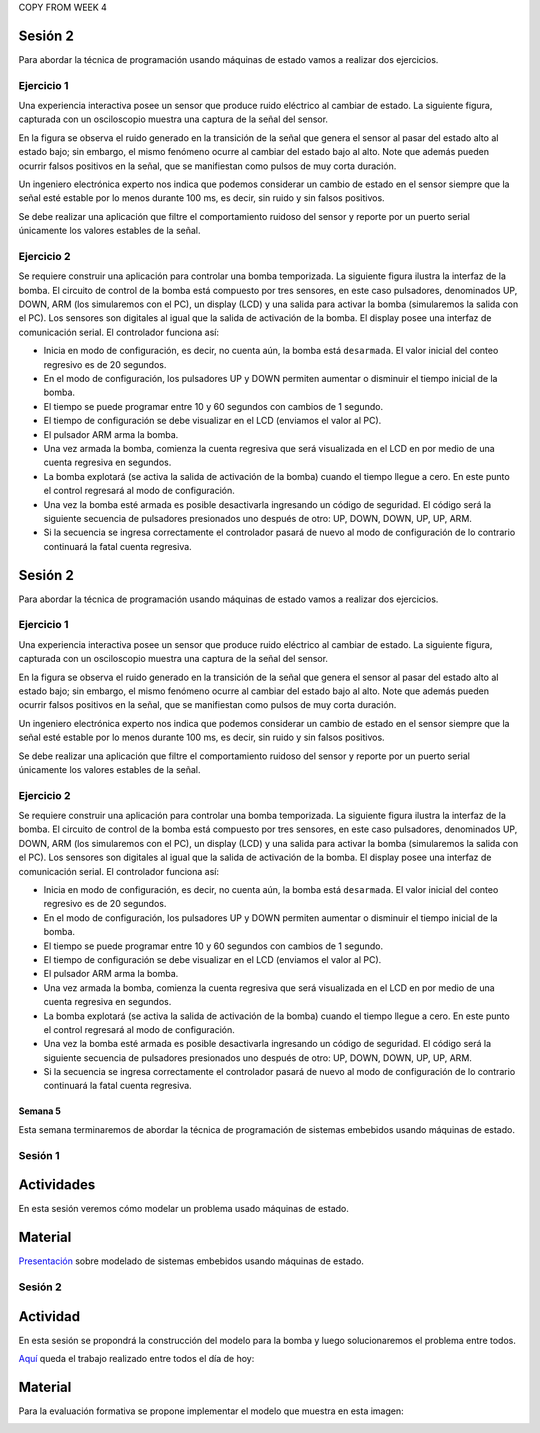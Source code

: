 COPY FROM WEEK 4



Sesión 2
^^^^^^^^^
Para abordar la técnica de programación usando máquinas de estado vamos a
realizar dos ejercicios.


Ejercicio 1
------------
Una experiencia interactiva posee un sensor que produce ruido eléctrico al
cambiar de estado. La siguiente figura, capturada con un osciloscopio
muestra una captura de la señal del sensor.

.. image:: ../_static/bounce.jpg

En la figura se observa el ruido generado en la transición de la señal que
genera el sensor al pasar del estado alto al estado bajo; sin embargo, el
mismo fenómeno ocurre al cambiar del estado bajo al alto. Note que
además pueden ocurrir falsos positivos en la señal, que se manifiestan
como pulsos de muy corta duración.

Un ingeniero electrónica experto nos indica que podemos considerar un
cambio de estado en el sensor siempre que la señal esté estable por
lo menos durante 100 ms, es decir, sin ruido y sin falsos positivos.

Se debe realizar una aplicación que filtre el comportamiento ruidoso
del sensor y reporte por un puerto serial únicamente los valores
estables de la señal.

Ejercicio 2
------------
Se requiere construir una aplicación para controlar una bomba temporizada.
La siguiente figura ilustra la interfaz de la bomba. El circuito de control
de la bomba está compuesto por tres sensores, en este caso pulsadores,
denominados UP, DOWN, ARM (los simularemos con el PC), un display (LCD) y
una salida para activar la bomba (simularemos la salida con el PC).
Los sensores son digitales al igual que la salida de activación de
la bomba. El display posee una interfaz de comunicación serial.
El controlador funciona así:

.. image:: ../_static/bomb.png

* Inicia en modo de configuración, es decir, no cuenta aún, la bomba está
  ``desarmada``. El valor inicial del conteo regresivo es de 20 segundos.
* En el modo de configuración, los pulsadores UP y DOWN permiten
  aumentar o disminuir el tiempo inicial de la bomba.
* El tiempo se puede programar entre 10 y 60 segundos con cambios de 1 segundo.
* El tiempo de configuración se debe visualizar en el LCD (enviamos el
  valor al PC).
* El pulsador ARM arma la bomba.
* Una vez armada la bomba, comienza la cuenta regresiva que será visualizada
  en el LCD en por medio de una cuenta regresiva en segundos.
* La bomba explotará (se activa la salida de activación de la bomba) cuando
  el tiempo llegue a cero. En este punto el control regresará al modo de
  configuración.
* Una vez la bomba esté armada es posible desactivarla ingresando un código
  de seguridad. El código será la siguiente secuencia de pulsadores
  presionados uno después de otro:  UP, DOWN, DOWN, UP, UP, ARM.
* Si la secuencia se ingresa correctamente el controlador pasará de nuevo
  al modo de configuración de lo contrario continuará la fatal cuenta
  regresiva.






Sesión 2
^^^^^^^^^
Para abordar la técnica de programación usando máquinas de estado vamos a
realizar dos ejercicios.


Ejercicio 1
------------
Una experiencia interactiva posee un sensor que produce ruido eléctrico al
cambiar de estado. La siguiente figura, capturada con un osciloscopio
muestra una captura de la señal del sensor.

.. image:: ../_static/bounce.jpg

En la figura se observa el ruido generado en la transición de la señal que
genera el sensor al pasar del estado alto al estado bajo; sin embargo, el
mismo fenómeno ocurre al cambiar del estado bajo al alto. Note que
además pueden ocurrir falsos positivos en la señal, que se manifiestan
como pulsos de muy corta duración.

Un ingeniero electrónica experto nos indica que podemos considerar un
cambio de estado en el sensor siempre que la señal esté estable por
lo menos durante 100 ms, es decir, sin ruido y sin falsos positivos.

Se debe realizar una aplicación que filtre el comportamiento ruidoso
del sensor y reporte por un puerto serial únicamente los valores
estables de la señal.

Ejercicio 2
------------
Se requiere construir una aplicación para controlar una bomba temporizada.
La siguiente figura ilustra la interfaz de la bomba. El circuito de control
de la bomba está compuesto por tres sensores, en este caso pulsadores,
denominados UP, DOWN, ARM (los simularemos con el PC), un display (LCD) y
una salida para activar la bomba (simularemos la salida con el PC).
Los sensores son digitales al igual que la salida de activación de
la bomba. El display posee una interfaz de comunicación serial.
El controlador funciona así:

.. image:: ../_static/bomb.png

* Inicia en modo de configuración, es decir, no cuenta aún, la bomba está
  ``desarmada``. El valor inicial del conteo regresivo es de 20 segundos.
* En el modo de configuración, los pulsadores UP y DOWN permiten
  aumentar o disminuir el tiempo inicial de la bomba.
* El tiempo se puede programar entre 10 y 60 segundos con cambios de 1 segundo.
* El tiempo de configuración se debe visualizar en el LCD (enviamos el
  valor al PC).
* El pulsador ARM arma la bomba.
* Una vez armada la bomba, comienza la cuenta regresiva que será visualizada
  en el LCD en por medio de una cuenta regresiva en segundos.
* La bomba explotará (se activa la salida de activación de la bomba) cuando
  el tiempo llegue a cero. En este punto el control regresará al modo de
  configuración.
* Una vez la bomba esté armada es posible desactivarla ingresando un código
  de seguridad. El código será la siguiente secuencia de pulsadores
  presionados uno después de otro:  UP, DOWN, DOWN, UP, UP, ARM.
* Si la secuencia se ingresa correctamente el controlador pasará de nuevo
  al modo de configuración de lo contrario continuará la fatal cuenta
  regresiva.









Semana 5
===========

Esta semana terminaremos de abordar la técnica de programación
de sistemas embebidos usando máquinas de estado.

Sesión 1
----------

Actividades
^^^^^^^^^^^^
En esta sesión veremos cómo modelar un problema usado máquinas de estado.

Material
^^^^^^^^^

`Presentación <https://drive.google.com/open?id=1yuDi-tbSpLvV9zAu_TTsXWi9PWn9XyZNPq_NEB4AMao>`__
sobre modelado de sistemas embebidos usando máquinas de estado.

Sesión 2
---------

Actividad
^^^^^^^^^^
En esta sesión se propondrá la construcción del modelo para la bomba y luego
solucionaremos el problema entre todos.

`Aquí <https://github.com/juanferfranco/sensores1/tree/master/docs/_semana5/bomb.ino>`__ queda el trabajo realizado entre todos el día de hoy:

.. code-block:: cpp 
   :lineno-start: 1

    uint32_t Timer = 20;

    enum class BOMBEVS {UP, DOWN, EVTIMER, ARM};
    BOMBEVS bombEvs;
    bool bombEvsFlag = false;


    bool timerInitCount = false;
    uint32_t timeOld = 0;

    void setup() {
    Serial.begin(115200);
    }

    void initCount() {
    timerInitCount = true;
    timeOld = millis();
    }

    void stopCount() {
    timerInitCount = false;
    Timer = 20;
    }

    void taskBomb() {
    enum class BombStates {SETTING, COUNTING};
    static BombStates stateVar =  BombStates::SETTING;
    static uint32_t keyInput[5] = {1, 2, 3, 4, 5};
    static uint8_t counter = 0;
    static uint32_t keyCode = 0;

    switch (stateVar) {
        case BombStates::SETTING:
        if (bombEvs == BOMBEVS::UP) {
            if (Timer < 60) {
            Timer++;
            Serial.println(Timer);
            }
        } else if (bombEvs == BOMBEVS::DOWN) {
            if (Timer > 10) {
            Timer--;
            Serial.println(Timer);
            }

        } else if (bombEvs == BOMBEVS::ARM) {
            initCount();
            stateVar = BombStates::COUNTING;
        }
        break;

        case BombStates::COUNTING:
        if (bombEvs == BOMBEVS::EVTIMER) {

            Timer--;

            if (Timer == 0) {
            Serial.println("RIP");
            for (;;);
            }
            else {

            Serial.println(Timer);
            }
        }
        else if (bombEvs == BOMBEVS::UP) {
            if (counter < 5) {
            keyCode = keyCode + 8 * keyInput[counter];
            counter++;
            }
        } else if (bombEvs == BOMBEVS::DOWN) {
            if (counter < 5) {
            keyCode = keyCode + 17 * keyInput[counter];
            counter++;
            }
        } else if (bombEvs == BOMBEVS::ARM) {
            if(keyCode == 165){
                    keyCode = 0;
                    counter = 0;  
                    Serial.println(":)");
                    stopCount();
                    stateVar = BombStates::SETTING;
            }
            else{
                counter = 0;
                keyCode = 0;
            }
        }

        break;

    }
    }

    void taskInputSerial() {
    if (Serial.available()) {
        int dataRx = Serial.read();
        if (dataRx == 'u') {
        bombEvs  = BOMBEVS::UP;
        bombEvsFlag = true;
        }
        else if (dataRx == 'd') {
        bombEvs  = BOMBEVS::DOWN;
        bombEvsFlag = true;
        }
        else if (dataRx == 'a') {
        bombEvs  = BOMBEVS::ARM;
        bombEvsFlag = true;
        }


    }
    }

    void taskTime() {
    if (timerInitCount == true) {
        uint32_t timeNow = millis();
        if ( (timeNow - timeOld) >= 1000 ) {
        timeOld = timeNow;
        bombEvs = BOMBEVS::EVTIMER;
        bombEvsFlag = true;
        }
    }
    }

    void loop() {


    taskInputSerial();

    taskTime();

    if (bombEvsFlag == true) {
        bombEvsFlag = false;
        taskBomb();
    }

    }
    

Material
^^^^^^^^^
Para la evaluación formativa se propone implementar el modelo que muestra en
esta imagen:

.. image:: ../_static/SM.jpeg



